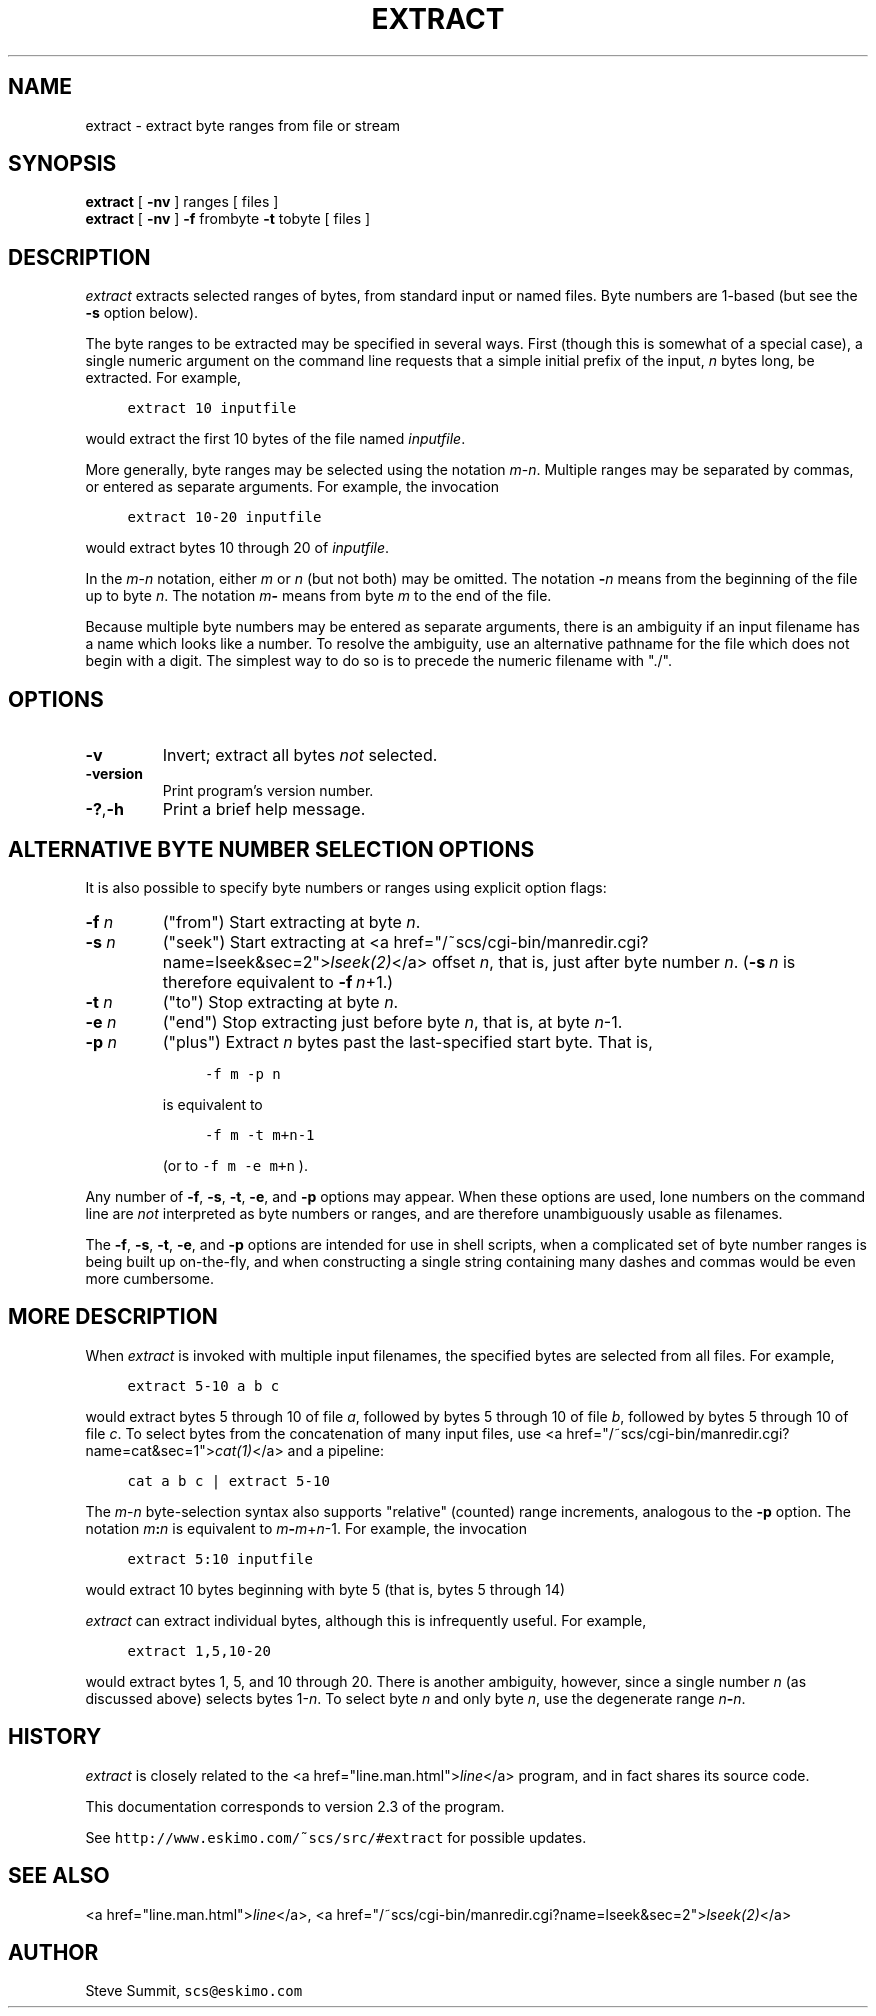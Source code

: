 .\" This program and its documentation are Public Domain.
.\" Steve Summit, scs@eskimo.com
.\" See http://www.eskimo.com/~scs/src/#extract for possible updates.
.TH "EXTRACT" 1
.SH "NAME"
.br
.ft R
extract \- extract byte ranges from file or stream
.SH "SYNOPSIS"
.br
.ft R
\fBextract\fR
[
\fB\-nv\fR
]
ranges
[ files ]
.br
\fBextract\fR
[
\fB\-nv\fR
]
\fB\-f\fR
frombyte
\fB\-t\fR
tobyte
[ files ]
.SH "DESCRIPTION"
.br
.ft R
.PP
\fIextract\fR
extracts selected ranges of bytes,
from standard input or named files.
Byte numbers are 1-based
(but see the \fB\-s\fR option below).
.br
.PP
The byte ranges to be extracted may be specified in several ways.
First (though this is somewhat of a special case),
a single numeric argument on the command line
requests that a simple initial prefix of the input,
\fIn\fR bytes long, be extracted.
For example,
.sp
.nf
.ft C
	extract 10 inputfile
.ft R
.fi
.sp
would extract the first 10 bytes
of the file named \fIinputfile\fR.
.br
.PP
More generally,
byte ranges
may be selected
using the notation
\fIm\fR\-\fIn\fR.
Multiple ranges may be separated by commas,
or entered as separate arguments.
For example,
the invocation
.sp
.nf
.ft C
	extract 10\-20 inputfile
.ft R
.fi
.sp
would extract bytes 10 through 20 of
\fIinputfile\fR.
.br
.PP
In the
\fIm\fR\-\fIn\fR
notation,
either
\fIm\fR
or
\fIn\fR
(but not both) may be omitted.
The notation
\fB\-\fR\fIn\fR
means from the beginning of the file up to byte
\fIn\fR.
The notation
\fIm\fR\fB\-\fR
means from byte
\fIm\fR
to the end of the file.
.br
.PP
Because multiple byte numbers may be entered as separate arguments,
there is an ambiguity
if an input filename has a name which looks like a number.
To resolve the ambiguity, use an alternative pathname for the file
which does not begin with a digit.
The simplest way to do so is to precede the numeric filename with "./".
.br
.SH "OPTIONS"
.br
.ft R
.IP "\fB\-v\fR"
Invert;
extract all bytes
\fInot\fR
selected.
.br
.IP "\fB\-version\fR"
Print program's version number.
.br
.IP "\fB\-?\fR,\fB\-h\fR"
Print a brief help message.
.br
.SH "ALTERNATIVE BYTE NUMBER SELECTION OPTIONS"
.br
.ft R
.PP
It is also possible to specify byte numbers or ranges
using explicit option flags:
.IP "\fB\-f\fR \fIn\fR"
("from")
Start extracting at byte
\fIn\fR.
.br
.IP "\fB\-s\fR \fIn\fR"
("seek")
Start extracting at
<a href="/~scs/cgi-bin/manredir.cgi?name=lseek&sec=2">\fIlseek(2)\fR</a> offset \fIn\fR,
that is, just after byte number \fIn\fR.
(\fB\-s\fR\ \fIn\fR
is therefore equivalent to
\fB\-f\fR\ \fIn\fR+1.)
.br
.IP "\fB\-t\fR \fIn\fR"
("to")
Stop extracting at byte
\fIn\fR.
.br
.IP "\fB\-e\fR \fIn\fR"
("end")
Stop extracting just before byte
\fIn\fR,
that is, at byte
\fIn\fR\-1.
.br
.IP "\fB\-p\fR \fIn\fR"
("plus")
Extract
\fIn\fR
bytes past the last-specified start byte.
That is,
.sp
.nf
.ft C
	\-f m \-p n
.ft R
.fi
.sp
is equivalent to
.sp
.nf
.ft C
	\-f m \-t m+n\-1
.ft R
.fi
.sp
(or to \fC\-f m \-e m+n\fR ).
.br
.br
.PP
Any number of
\fB\-f\fR,
\fB\-s\fR,
\fB\-t\fR,
\fB\-e\fR,
and
\fB\-p\fR
options may appear.
When these options are used,
lone numbers
on the command line
are
\fInot\fR
interpreted as byte numbers or ranges,
and are therefore unambiguously usable as filenames.
.br
.PP
The
\fB\-f\fR,
\fB\-s\fR,
\fB\-t\fR,
\fB\-e\fR,
and
\fB\-p\fR
options are intended for use in shell scripts,
when a complicated set of byte number ranges is being built up on-the-fly,
and when constructing a single string
containing many dashes and commas
would be even more cumbersome.
.br
.SH "MORE DESCRIPTION"
.br
.ft R
.PP
When
\fIextract\fR
is invoked with multiple input filenames,
the specified bytes are selected from all files.
For example,
.sp
.nf
.ft C
	extract 5\-10 a b c
.ft R
.fi
.sp
would extract bytes 5 through 10 of file
\fIa\fR,
followed by bytes 5 through 10 of file
\fIb\fR,
followed by bytes 5 through 10 of file
\fIc\fR.
To select bytes from the concatenation of many input files,
use
<a href="/~scs/cgi-bin/manredir.cgi?name=cat&sec=1">\fIcat(1)\fR</a>
and a pipeline:
.sp
.nf
.ft C
	cat a b c | extract 5\-10
.ft R
.fi
.sp
.br
.PP
The
\fIm\fR\-\fIn\fR
byte-selection syntax also supports "relative" (counted) range increments,
analogous to the
\fB\-p\fR
option.
The notation
\fIm\fR\fB:\fR\fIn\fR
is equivalent to
\fIm\fR\fB\-\fR\fIm\fR+\fIn\fR\-1.
For example,
the invocation
.sp
.nf
.ft C
	extract 5:10 inputfile
.ft R
.fi
.sp
would extract 10 bytes beginning with byte 5
(that is, bytes 5 through 14)
.br
.PP
\fIextract\fR can extract individual bytes,
although this is infrequently useful.
For example,
.sp
.nf
.ft C
	extract 1,5,10\-20
.ft R
.fi
.sp
would extract bytes 1, 5, and 10 through 20.
There is another ambiguity, however,
since a single number \fIn\fR
(as discussed above)
selects bytes 1\-\fIn\fR.
To select byte \fIn\fR and only byte \fIn\fR,
use the degenerate range
\fIn\fR\fB\-\fR\fIn\fR.
.br
.SH "HISTORY"
.br
.ft R
.PP
\fIextract\fR is closely related to the
<a href="line.man.html">\fIline\fR</a> program,
and in fact shares its source code.
.br
.PP
This documentation corresponds to version 2.3 of the program.
.br
.PP
See
\fChttp://www.eskimo.com/~scs/src/#extract\fR
for possible updates.
.br
.SH "SEE ALSO"
.br
.ft R
<a href="line.man.html">\fIline\fR</a>,
<a href="/~scs/cgi-bin/manredir.cgi?name=lseek&sec=2">\fIlseek(2)\fR</a>
.SH "AUTHOR"
.br
.ft R
.PP
Steve Summit,
\fCscs@eskimo.com\fR
.br
